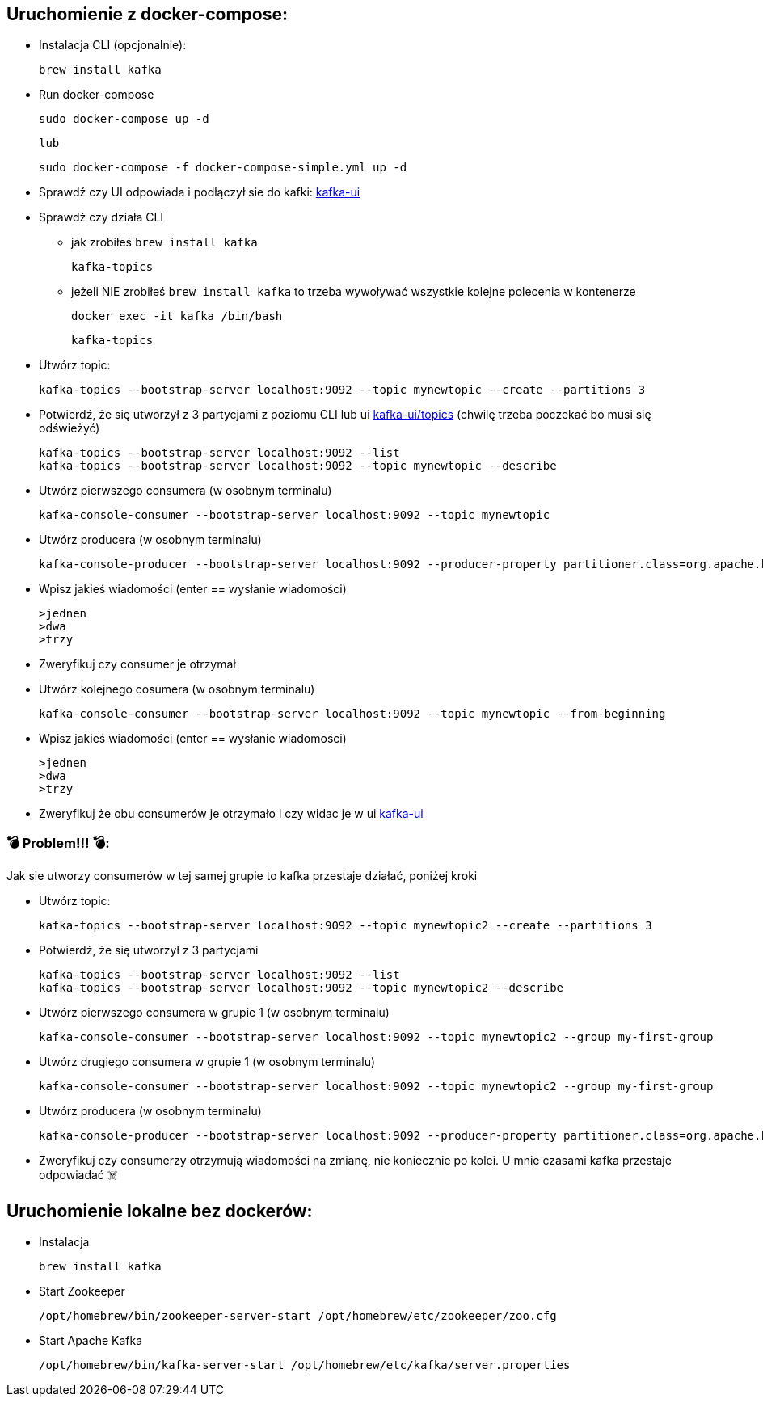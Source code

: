 == Uruchomienie z docker-compose:

* Instalacja CLI (opcjonalnie):

    brew install kafka

* Run docker-compose

    sudo docker-compose up -d

    lub

    sudo docker-compose -f docker-compose-simple.yml up -d

* Sprawdź czy UI odpowiada i podłączył sie do kafki: http://localhost:8080[kafka-ui]

* Sprawdź czy działa CLI

** jak zrobiłeś ```brew install kafka```

    kafka-topics

** jeżeli NIE zrobiłeś ```brew install kafka``` to trzeba wywoływać wszystkie kolejne polecenia w kontenerze

    docker exec -it kafka /bin/bash

    kafka-topics


* Utwórz topic:

    kafka-topics --bootstrap-server localhost:9092 --topic mynewtopic --create --partitions 3

* Potwierdź, że się utworzył z 3 partycjami z poziomu CLI lub ui http://localhost:8080/ui/clusters/local/all-topics?perPage=25[kafka-ui/topics] (chwilę trzeba poczekać bo musi się odświeżyć)

    kafka-topics --bootstrap-server localhost:9092 --list
    kafka-topics --bootstrap-server localhost:9092 --topic mynewtopic --describe

* Utwórz pierwszego consumera (w osobnym terminalu)

    kafka-console-consumer --bootstrap-server localhost:9092 --topic mynewtopic

* Utwórz producera (w osobnym terminalu)

    kafka-console-producer --bootstrap-server localhost:9092 --producer-property partitioner.class=org.apache.kafka.clients.producer.RoundRobinPartitioner --topic mynewtopic

* Wpisz jakieś wiadomości (enter == wysłanie wiadomości)

    >jednen
    >dwa
    >trzy

* Zweryfikuj czy consumer je otrzymał

* Utwórz kolejnego cosumera (w osobnym terminalu)

    kafka-console-consumer --bootstrap-server localhost:9092 --topic mynewtopic --from-beginning

* Wpisz jakieś wiadomości (enter == wysłanie wiadomości)

    >jednen
    >dwa
    >trzy

* Zweryfikuj że obu consumerów je otrzymało i czy widac je w ui
http://localhost:8080/ui/clusters/local/all-topics/mynewtopic/messages?keySerde=String&valueSerde=String&limit=100[kafka-ui]


=== 💣 Problem!!! 💣:
Jak sie utworzy consumerów w tej samej grupie to kafka przestaje działać, poniżej kroki

* Utwórz topic:

    kafka-topics --bootstrap-server localhost:9092 --topic mynewtopic2 --create --partitions 3

* Potwierdź, że się utworzył z 3 partycjami

    kafka-topics --bootstrap-server localhost:9092 --list
    kafka-topics --bootstrap-server localhost:9092 --topic mynewtopic2 --describe

* Utwórz pierwszego consumera w grupie 1 (w osobnym terminalu)

    kafka-console-consumer --bootstrap-server localhost:9092 --topic mynewtopic2 --group my-first-group

* Utwórz drugiego consumera w grupie 1 (w osobnym terminalu)

    kafka-console-consumer --bootstrap-server localhost:9092 --topic mynewtopic2 --group my-first-group

* Utwórz producera (w osobnym terminalu)

    kafka-console-producer --bootstrap-server localhost:9092 --producer-property partitioner.class=org.apache.kafka.clients.producer.RoundRobinPartitioner --topic mynewtopic2

* Zweryfikuj czy consumerzy otrzymują wiadomości na zmianę, nie koniecznie po kolei. [.red]#U mnie czasami kafka przestaje odpowiadać ☠️#




== Uruchomienie lokalne bez dockerów:

- Instalacja

    brew install kafka

- Start Zookeeper

    /opt/homebrew/bin/zookeeper-server-start /opt/homebrew/etc/zookeeper/zoo.cfg

- Start Apache Kafka

    /opt/homebrew/bin/kafka-server-start /opt/homebrew/etc/kafka/server.properties
